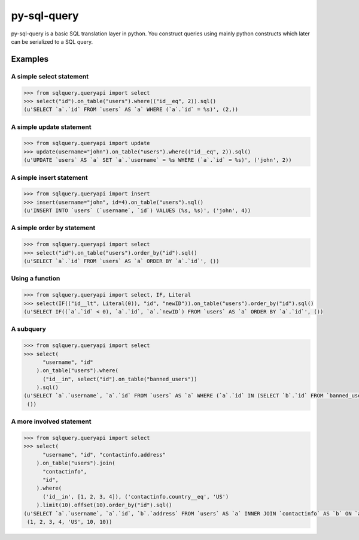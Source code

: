 py-sql-query
============

py-sql-query is a basic SQL translation layer in
python. You construct queries using mainly python constructs which later can be
serialized to a SQL query.

Examples
--------

A simple select statement
~~~~~~~~~~~~~~~~~~~~~~~~~

.. code-block:: python

    >>> from sqlquery.queryapi import select
    >>> select("id").on_table("users").where(("id__eq", 2)).sql()
    (u'SELECT `a`.`id` FROM `users` AS `a` WHERE (`a`.`id` = %s)', (2,))

A simple update statement
~~~~~~~~~~~~~~~~~~~~~~~~~
.. code-block:: python

    >>> from sqlquery.queryapi import update
    >>> update(username="john").on_table("users").where(("id__eq", 2)).sql()
    (u'UPDATE `users` AS `a` SET `a`.`username` = %s WHERE (`a`.`id` = %s)', ('john', 2))

A simple insert statement
~~~~~~~~~~~~~~~~~~~~~~~~~
.. code-block:: python

    >>> from sqlquery.queryapi import insert
    >>> insert(username="john", id=4).on_table("users").sql()
    (u'INSERT INTO `users` (`username`, `id`) VALUES (%s, %s)', ('john', 4))

A simple order by statement
~~~~~~~~~~~~~~~~~~~~~~~~~~~
.. code-block:: python

    >>> from sqlquery.queryapi import select
    >>> select("id").on_table("users").order_by("id").sql()
    (u'SELECT `a`.`id` FROM `users` AS `a` ORDER BY `a`.`id`', ())

Using a function
~~~~~~~~~~~~~~~~
.. code-block:: python

    >>> from sqlquery.queryapi import select, IF, Literal
    >>> select(IF(("id__lt", Literal(0)), "id", "newID")).on_table("users").order_by("id").sql()
    (u'SELECT IF((`a`.`id` < 0), `a`.`id`, `a`.`newID`) FROM `users` AS `a` ORDER BY `a`.`id`', ())

A subquery
~~~~~~~~~~
.. code-block:: python

    >>> from sqlquery.queryapi import select
    >>> select(
          "username", "id"
        ).on_table("users").where(
          ("id__in", select("id").on_table("banned_users"))
        ).sql()
    (u'SELECT `a`.`username`, `a`.`id` FROM `users` AS `a` WHERE (`a`.`id` IN (SELECT `b`.`id` FROM `banned_users` AS `b`))',
     ())


A more involved statement
~~~~~~~~~~~~~~~~~~~~~~~~~
.. code-block:: python

    >>> from sqlquery.queryapi import select
    >>> select(
          "username", "id", "contactinfo.address"
        ).on_table("users").join(
          "contactinfo",
          "id",
        ).where(
          ('id__in', [1, 2, 3, 4]), ('contactinfo.country__eq', 'US')
        ).limit(10).offset(10).order_by("id").sql()
    (u'SELECT `a`.`username`, `a`.`id`, `b`.`address` FROM `users` AS `a` INNER JOIN `contactinfo` AS `b` ON `a`.`id` = `b`.`id` WHERE (`a`.`id` IN (%s,%s,%s,%s)) AND (`b`.`country` = %s) ORDER BY `a`.`id` OFFSET %s LIMIT %s',
     (1, 2, 3, 4, 'US', 10, 10))


